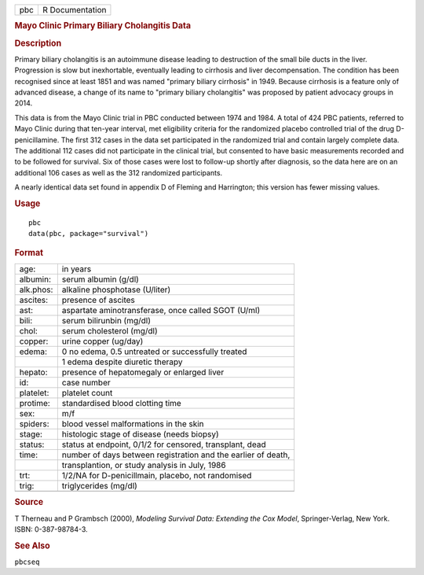 .. container::

   .. container::

      === ===============
      pbc R Documentation
      === ===============

      .. rubric:: Mayo Clinic Primary Biliary Cholangitis Data
         :name: mayo-clinic-primary-biliary-cholangitis-data

      .. rubric:: Description
         :name: description

      Primary biliary cholangitis is an autoimmune disease leading to
      destruction of the small bile ducts in the liver. Progression is
      slow but inexhortable, eventually leading to cirrhosis and liver
      decompensation. The condition has been recognised since at least
      1851 and was named "primary biliary cirrhosis" in 1949. Because
      cirrhosis is a feature only of advanced disease, a change of its
      name to "primary biliary cholangitis" was proposed by patient
      advocacy groups in 2014.

      This data is from the Mayo Clinic trial in PBC conducted between
      1974 and 1984. A total of 424 PBC patients, referred to Mayo
      Clinic during that ten-year interval, met eligibility criteria for
      the randomized placebo controlled trial of the drug
      D-penicillamine. The first 312 cases in the data set participated
      in the randomized trial and contain largely complete data. The
      additional 112 cases did not participate in the clinical trial,
      but consented to have basic measurements recorded and to be
      followed for survival. Six of those cases were lost to follow-up
      shortly after diagnosis, so the data here are on an additional 106
      cases as well as the 312 randomized participants.

      A nearly identical data set found in appendix D of Fleming and
      Harrington; this version has fewer missing values.

      .. rubric:: Usage
         :name: usage

      ::

         pbc
         data(pbc, package="survival")

      .. rubric:: Format
         :name: format

      ========= =============================================================
      age:      in years
      albumin:  serum albumin (g/dl)
      alk.phos: alkaline phosphotase (U/liter)
      ascites:  presence of ascites
      ast:      aspartate aminotransferase, once called SGOT (U/ml)
      bili:     serum bilirunbin (mg/dl)
      chol:     serum cholesterol (mg/dl)
      copper:   urine copper (ug/day)
      edema:    0 no edema, 0.5 untreated or successfully treated
      \         1 edema despite diuretic therapy
      hepato:   presence of hepatomegaly or enlarged liver
      id:       case number
      platelet: platelet count
      protime:  standardised blood clotting time
      sex:      m/f
      spiders:  blood vessel malformations in the skin
      stage:    histologic stage of disease (needs biopsy)
      status:   status at endpoint, 0/1/2 for censored, transplant, dead
      time:     number of days between registration and the earlier of death,
      \         transplantion, or study analysis in July, 1986
      trt:      1/2/NA for D-penicillmain, placebo, not randomised
      trig:     triglycerides (mg/dl)
      \         
      ========= =============================================================

      .. rubric:: Source
         :name: source

      T Therneau and P Grambsch (2000), *Modeling Survival Data:
      Extending the Cox Model*, Springer-Verlag, New York. ISBN:
      0-387-98784-3.

      .. rubric:: See Also
         :name: see-also

      ``pbcseq``
